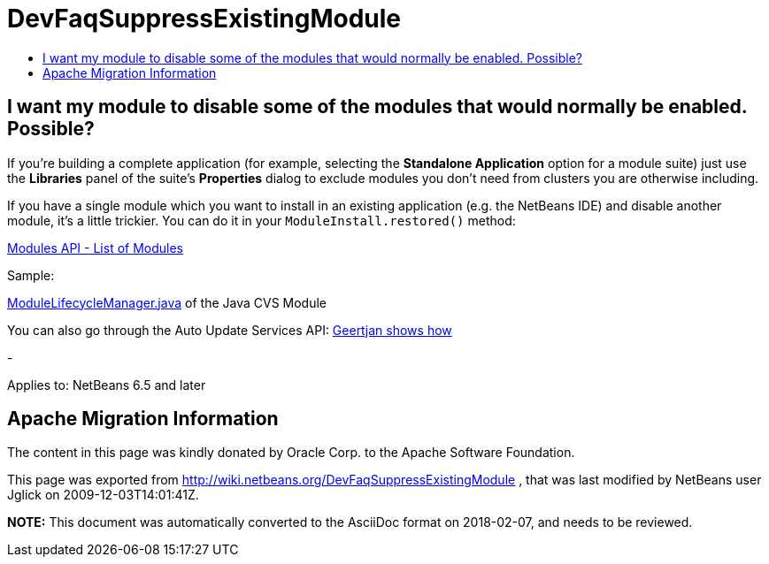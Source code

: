 // 
//     Licensed to the Apache Software Foundation (ASF) under one
//     or more contributor license agreements.  See the NOTICE file
//     distributed with this work for additional information
//     regarding copyright ownership.  The ASF licenses this file
//     to you under the Apache License, Version 2.0 (the
//     "License"); you may not use this file except in compliance
//     with the License.  You may obtain a copy of the License at
// 
//       http://www.apache.org/licenses/LICENSE-2.0
// 
//     Unless required by applicable law or agreed to in writing,
//     software distributed under the License is distributed on an
//     "AS IS" BASIS, WITHOUT WARRANTIES OR CONDITIONS OF ANY
//     KIND, either express or implied.  See the License for the
//     specific language governing permissions and limitations
//     under the License.
//

= DevFaqSuppressExistingModule
:jbake-type: wiki
:jbake-tags: wiki, devfaq, needsreview
:markup-in-source: verbatim,quotes,macros
:jbake-status: published
:keywords: Apache NetBeans wiki DevFaqSuppressExistingModule
:description: Apache NetBeans wiki DevFaqSuppressExistingModule
:toc: left
:toc-title:
:syntax: true

== I want my module to disable some of the modules that would normally be enabled. Possible?

If you're building a complete application (for example, selecting the *Standalone Application* option for a module suite) just use the *Libraries* panel of the suite's *Properties* dialog to exclude modules you don't need from clusters you are otherwise including.

If you have a single module which you want to install in an existing application (e.g. the NetBeans IDE) and disable another module, it's a little trickier. You can do it in your `ModuleInstall.restored()` method:

link:http://bits.netbeans.org/dev/javadoc/org-openide-modules/org/openide/modules/doc-files/api.html#listing[Modules API - List of Modules]

Sample:

link:http://hg.netbeans.org/main/file/tip/versioning.system.cvss/src/org/netbeans/modules/versioning/system/cvss/ModuleLifecycleManager.java[ModuleLifecycleManager.java] of the Java CVS Module

You can also go through the Auto Update Services API:
link:http://blogs.sun.com/geertjan/entry/parsing_the_command_line_to1[Geertjan shows how]

-

Applies to: NetBeans 6.5 and later

== Apache Migration Information

The content in this page was kindly donated by Oracle Corp. to the
Apache Software Foundation.

This page was exported from link:http://wiki.netbeans.org/DevFaqSuppressExistingModule[http://wiki.netbeans.org/DevFaqSuppressExistingModule] , 
that was last modified by NetBeans user Jglick 
on 2009-12-03T14:01:41Z.


*NOTE:* This document was automatically converted to the AsciiDoc format on 2018-02-07, and needs to be reviewed.
